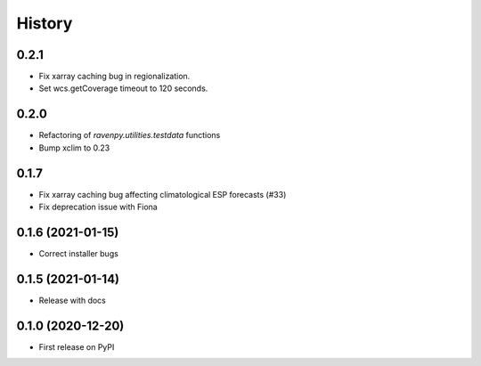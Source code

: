 =======
History
=======

0.2.1
-----
* Fix xarray caching bug in regionalization.
* Set wcs.getCoverage timeout to 120 seconds.

0.2.0
-----

* Refactoring of `ravenpy.utilities.testdata` functions
* Bump xclim to 0.23

0.1.7
-----

* Fix xarray caching bug affecting climatological ESP forecasts (#33)
* Fix deprecation issue with Fiona

0.1.6 (2021-01-15)
------------------

* Correct installer bugs

0.1.5 (2021-01-14)
------------------

* Release with docs


0.1.0 (2020-12-20)
------------------

* First release on PyPI
